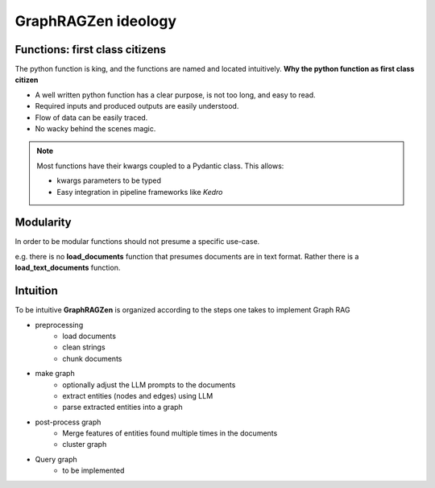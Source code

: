 GraphRAGZen ideology
=========================

Functions: first class citizens
----------------------------------

The python function is king, and the functions are named and located intuitively. 
**Why the python function as first class citizen**

- A well written python function has a clear purpose, is not too long, and easy to read.
- Required inputs and produced outputs are easily understood.
- Flow of data can be easily traced. 
- No wacky behind the scenes magic.

.. note::
    Most functions have their kwargs coupled to a Pydantic class.
    This allows:

    - kwargs parameters to be typed
    - Easy integration in pipeline frameworks like *Kedro*

Modularity
------------
In order to be modular functions should not presume a specific use-case. 

e.g. there is no **load_documents** function that presumes documents are in text format. 
Rather there is a **load_text_documents** function.

Intuition
------------
To be intuitive **GraphRAGZen** is organized according to the steps one takes to implement Graph RAG

- preprocessing
    - load documents
    - clean strings
    - chunk documents
- make graph
    - optionally adjust the LLM prompts to the documents
    - extract entities (nodes and edges) using LLM
    - parse extracted entities into a graph
- post-process graph
    - Merge features of entities found multiple times in the documents
    - cluster graph
- Query graph
    - to be implemented
